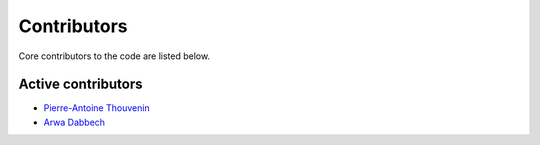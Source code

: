 Contributors
============

Core contributors to the code are listed below.

Active contributors
-------------------

- `Pierre-Antoine Thouvenin <https://pthouvenin.github.io/>`_
- `Arwa Dabbech <https://scholar.google.com/citations?user=FBOb2DAAAAAJ&hl=en>`_
